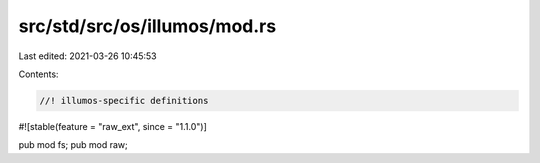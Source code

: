 src/std/src/os/illumos/mod.rs
=============================

Last edited: 2021-03-26 10:45:53

Contents:

.. code-block:: rs

    //! illumos-specific definitions

#![stable(feature = "raw_ext", since = "1.1.0")]

pub mod fs;
pub mod raw;


